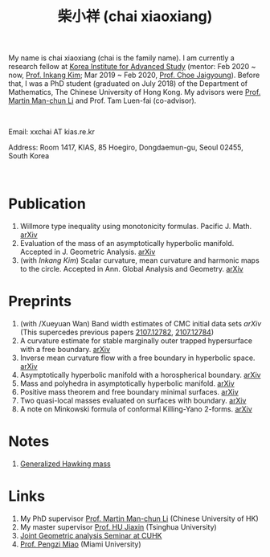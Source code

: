#+title: 柴小祥 (chai xiaoxiang)
#+options: toc:nil
#+HTML_HEAD: <link rel="stylesheet" type="text/css" href="style.css" />
#+OPTIONS: \n:t
#+OPTIONS: num:nil

My name is chai xiaoxiang (chai is the family name). I am currently a research fellow at [[http://kias.re.kr][Korea Institute for Advanced Study]] (mentor: Feb 2020 ~ now, [[https://www.researchgate.net/profile/Inkang_Kim][Prof. Inkang Kim]]; Mar 2019 ~ Feb 2020, [[http://newton.kias.re.kr/~choe/][Prof. Choe Jaigyoung]]). Before that, I was a PhD student (graduated on July 2018) of the Department of Mathematics, The Chinese University of Hong Kong. My advisors were [[http://www.math.cuhk.edu.hk/~martinli/][Prof. Martin Man-chun Li]] and Prof. Tam Luen-fai (co-advisor).
#+HTML: <br>
       Email: xxchai AT kias.re.kr

       Address: Room 1417, KIAS, 85 Hoegiro, Dongdaemun-gu, Seoul 02455, South Korea

#+HTML: <br>
* Publication

  3. Willmore type inequality using monotonicity formulas. Pacific J. Math. [[https://arxiv.org/abs/1811.05617][arXiv]]
  3. Evaluation of the mass of an asymptotically hyperbolic manifold. Accepted in J. Geometric Analysis. [[https://arxiv.org/abs/1811.09778][arXiv]]
  7. (with /Inkang Kim/) Scalar curvature, mean curvature and harmonic maps to the circle. Accepted in Ann. Global Analysis and Geometry.  [[https://arxiv.org/abs/2103.09737][arXiv]]
 
* Preprints

  10. (with /Xueyuan Wan) Band width estimates of CMC initial data sets [[ https://arxiv.org/abs/2206.02624][arXiv]]
      (This supercedes previous papers [[https://arxiv.org/abs/2107.12782][2107.12782]], [[https://arxiv.org/abs/2107.12784][2107.12784]])
  9. A curvature estimate for stable marginally outer trapped hypersurface with a free boundary. [[https://arxiv.org/abs/2205.05890v1][arXiv]] 
  8. Inverse mean curvature flow with a free boundary in hyperbolic space. [[https://arxiv.org/abs/2203.08467][arXiv]]
  4. Asymptotically hyperbolic manifold with a horospherical boundary. [[https://arxiv.org/abs/2102.08889][arXiv]]
  5. Mass and polyhedra in asymptotically hyperbolic manifold. [[https://arxiv.org/abs/2102.10715][arXiv]]
  1. Positive mass theorem and free boundary minimal surfaces. [[https://arxiv.org/abs/1811.06254][arXiv]]
  2. Two quasi-local masses evaluated on surfaces with boundary. [[https://arxiv.org/abs/1811.06168][arXiv]]
  3. A note on Minkowski formula of conformal Killing-Yano 2-forms. [[https://arxiv.org/abs/2101.08966][arXiv]]
    
* Notes
  1. [[https://chxiaoxn.github.io/hawking-free-boundary-general.html][Generalized Hawking mass]]

* Links

1. My PhD supervisor [[http://www.math.cuhk.edu.hk/~martinli/][Prof. Martin Man-chun Li]] (Chinese University of HK)
2. My master supervisor [[https://www.researchgate.net/profile/Jiaxin_Hu2][Prof. HU Jiaxin]] (Tsinghua University) 
3. [[http://www.math.cuhk.edu.hk/~martinli/seminars.html][Joint Geometric analysis Seminar at CUHK]]
5. [[http://www.math.miami.edu/~pengzim/][Prof. Pengzi Miao]] (Miami University)
